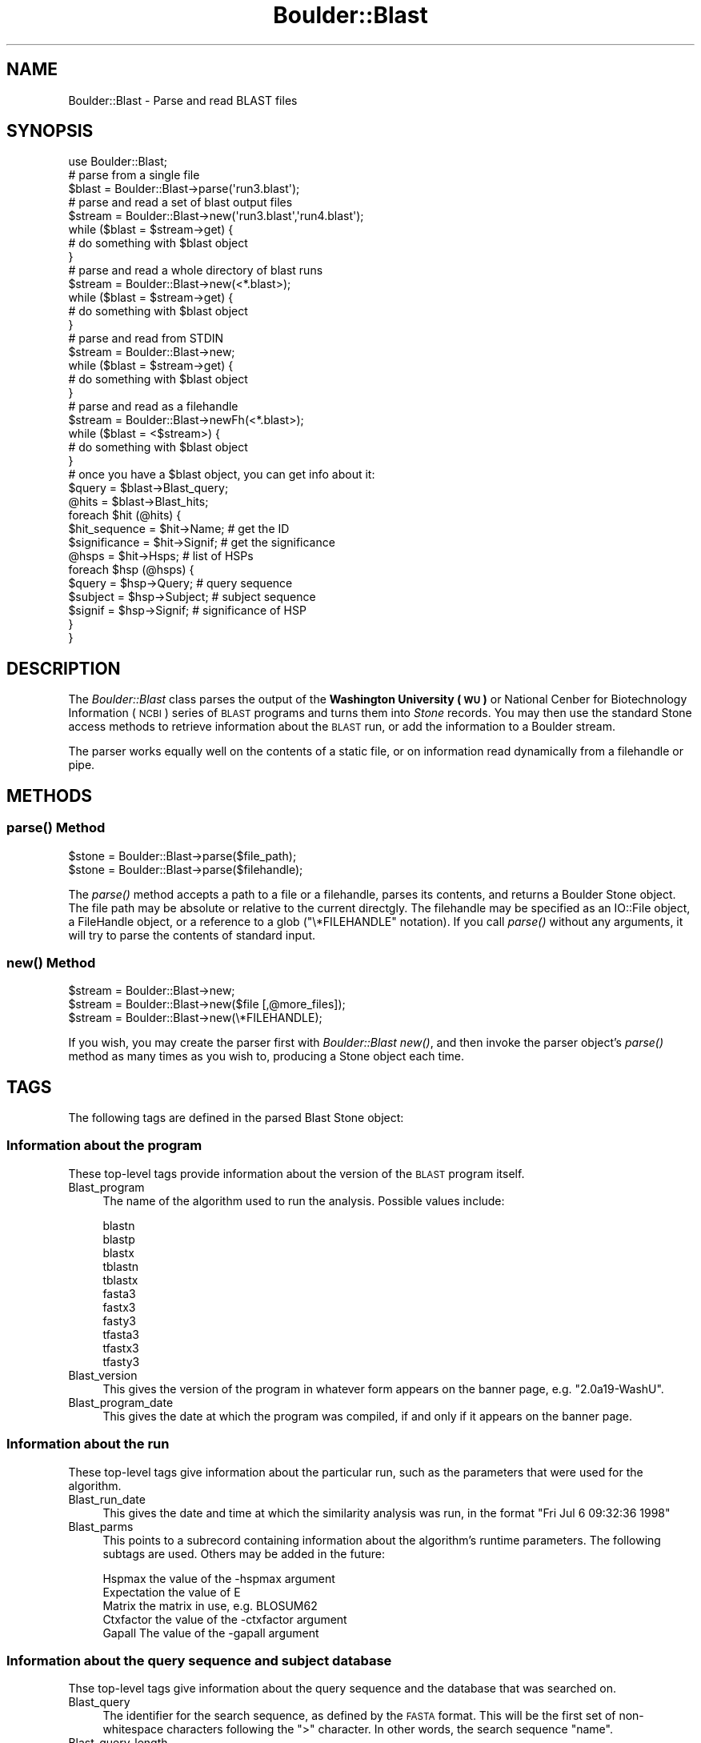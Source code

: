 .\" Automatically generated by Pod::Man 2.26 (Pod::Simple 3.23)
.\"
.\" Standard preamble:
.\" ========================================================================
.de Sp \" Vertical space (when we can't use .PP)
.if t .sp .5v
.if n .sp
..
.de Vb \" Begin verbatim text
.ft CW
.nf
.ne \\$1
..
.de Ve \" End verbatim text
.ft R
.fi
..
.\" Set up some character translations and predefined strings.  \*(-- will
.\" give an unbreakable dash, \*(PI will give pi, \*(L" will give a left
.\" double quote, and \*(R" will give a right double quote.  \*(C+ will
.\" give a nicer C++.  Capital omega is used to do unbreakable dashes and
.\" therefore won't be available.  \*(C` and \*(C' expand to `' in nroff,
.\" nothing in troff, for use with C<>.
.tr \(*W-
.ds C+ C\v'-.1v'\h'-1p'\s-2+\h'-1p'+\s0\v'.1v'\h'-1p'
.ie n \{\
.    ds -- \(*W-
.    ds PI pi
.    if (\n(.H=4u)&(1m=24u) .ds -- \(*W\h'-12u'\(*W\h'-12u'-\" diablo 10 pitch
.    if (\n(.H=4u)&(1m=20u) .ds -- \(*W\h'-12u'\(*W\h'-8u'-\"  diablo 12 pitch
.    ds L" ""
.    ds R" ""
.    ds C` ""
.    ds C' ""
'br\}
.el\{\
.    ds -- \|\(em\|
.    ds PI \(*p
.    ds L" ``
.    ds R" ''
.    ds C`
.    ds C'
'br\}
.\"
.\" Escape single quotes in literal strings from groff's Unicode transform.
.ie \n(.g .ds Aq \(aq
.el       .ds Aq '
.\"
.\" If the F register is turned on, we'll generate index entries on stderr for
.\" titles (.TH), headers (.SH), subsections (.SS), items (.Ip), and index
.\" entries marked with X<> in POD.  Of course, you'll have to process the
.\" output yourself in some meaningful fashion.
.\"
.\" Avoid warning from groff about undefined register 'F'.
.de IX
..
.nr rF 0
.if \n(.g .if rF .nr rF 1
.if (\n(rF:(\n(.g==0)) \{
.    if \nF \{
.        de IX
.        tm Index:\\$1\t\\n%\t"\\$2"
..
.        if !\nF==2 \{
.            nr % 0
.            nr F 2
.        \}
.    \}
.\}
.rr rF
.\"
.\" Accent mark definitions (@(#)ms.acc 1.5 88/02/08 SMI; from UCB 4.2).
.\" Fear.  Run.  Save yourself.  No user-serviceable parts.
.    \" fudge factors for nroff and troff
.if n \{\
.    ds #H 0
.    ds #V .8m
.    ds #F .3m
.    ds #[ \f1
.    ds #] \fP
.\}
.if t \{\
.    ds #H ((1u-(\\\\n(.fu%2u))*.13m)
.    ds #V .6m
.    ds #F 0
.    ds #[ \&
.    ds #] \&
.\}
.    \" simple accents for nroff and troff
.if n \{\
.    ds ' \&
.    ds ` \&
.    ds ^ \&
.    ds , \&
.    ds ~ ~
.    ds /
.\}
.if t \{\
.    ds ' \\k:\h'-(\\n(.wu*8/10-\*(#H)'\'\h"|\\n:u"
.    ds ` \\k:\h'-(\\n(.wu*8/10-\*(#H)'\`\h'|\\n:u'
.    ds ^ \\k:\h'-(\\n(.wu*10/11-\*(#H)'^\h'|\\n:u'
.    ds , \\k:\h'-(\\n(.wu*8/10)',\h'|\\n:u'
.    ds ~ \\k:\h'-(\\n(.wu-\*(#H-.1m)'~\h'|\\n:u'
.    ds / \\k:\h'-(\\n(.wu*8/10-\*(#H)'\z\(sl\h'|\\n:u'
.\}
.    \" troff and (daisy-wheel) nroff accents
.ds : \\k:\h'-(\\n(.wu*8/10-\*(#H+.1m+\*(#F)'\v'-\*(#V'\z.\h'.2m+\*(#F'.\h'|\\n:u'\v'\*(#V'
.ds 8 \h'\*(#H'\(*b\h'-\*(#H'
.ds o \\k:\h'-(\\n(.wu+\w'\(de'u-\*(#H)/2u'\v'-.3n'\*(#[\z\(de\v'.3n'\h'|\\n:u'\*(#]
.ds d- \h'\*(#H'\(pd\h'-\w'~'u'\v'-.25m'\f2\(hy\fP\v'.25m'\h'-\*(#H'
.ds D- D\\k:\h'-\w'D'u'\v'-.11m'\z\(hy\v'.11m'\h'|\\n:u'
.ds th \*(#[\v'.3m'\s+1I\s-1\v'-.3m'\h'-(\w'I'u*2/3)'\s-1o\s+1\*(#]
.ds Th \*(#[\s+2I\s-2\h'-\w'I'u*3/5'\v'-.3m'o\v'.3m'\*(#]
.ds ae a\h'-(\w'a'u*4/10)'e
.ds Ae A\h'-(\w'A'u*4/10)'E
.    \" corrections for vroff
.if v .ds ~ \\k:\h'-(\\n(.wu*9/10-\*(#H)'\s-2\u~\d\s+2\h'|\\n:u'
.if v .ds ^ \\k:\h'-(\\n(.wu*10/11-\*(#H)'\v'-.4m'^\v'.4m'\h'|\\n:u'
.    \" for low resolution devices (crt and lpr)
.if \n(.H>23 .if \n(.V>19 \
\{\
.    ds : e
.    ds 8 ss
.    ds o a
.    ds d- d\h'-1'\(ga
.    ds D- D\h'-1'\(hy
.    ds th \o'bp'
.    ds Th \o'LP'
.    ds ae ae
.    ds Ae AE
.\}
.rm #[ #] #H #V #F C
.\" ========================================================================
.\"
.IX Title "Boulder::Blast 3"
.TH Boulder::Blast 3 "2002-02-05" "perl v5.16.3" "User Contributed Perl Documentation"
.\" For nroff, turn off justification.  Always turn off hyphenation; it makes
.\" way too many mistakes in technical documents.
.if n .ad l
.nh
.SH "NAME"
Boulder::Blast \- Parse and read BLAST files
.SH "SYNOPSIS"
.IX Header "SYNOPSIS"
.Vb 1
\&  use Boulder::Blast;
\&
\&  # parse from a single file
\&  $blast = Boulder::Blast\->parse(\*(Aqrun3.blast\*(Aq);
\&
\&  # parse and read a set of blast output files
\&  $stream = Boulder::Blast\->new(\*(Aqrun3.blast\*(Aq,\*(Aqrun4.blast\*(Aq);
\&  while ($blast = $stream\->get) {
\&     # do something with $blast object
\&  }
\&
\&  # parse and read a whole directory of blast runs
\&  $stream = Boulder::Blast\->new(<*.blast>);
\&  while ($blast = $stream\->get) {
\&     # do something with $blast object
\&  }
\&
\&  # parse and read from STDIN
\&  $stream = Boulder::Blast\->new;
\&  while ($blast = $stream\->get) {
\&     # do something with $blast object
\&  }
\&
\&  # parse and read as a filehandle
\&  $stream = Boulder::Blast\->newFh(<*.blast>);
\&  while ($blast = <$stream>) {
\&     # do something with $blast object
\&  }
\&
\&  # once you have a $blast object, you can get info about it:      
\&  $query = $blast\->Blast_query;
\&  @hits  = $blast\->Blast_hits;
\&  foreach $hit (@hits) {
\&     $hit_sequence = $hit\->Name;    # get the ID
\&     $significance = $hit\->Signif;  # get the significance
\&     @hsps = $hit\->Hsps;            # list of HSPs
\&     foreach $hsp (@hsps) {
\&       $query   = $hsp\->Query;      # query sequence
\&       $subject = $hsp\->Subject;    # subject sequence
\&       $signif  = $hsp\->Signif;     # significance of HSP
\&     }
\&  }
.Ve
.SH "DESCRIPTION"
.IX Header "DESCRIPTION"
The \fIBoulder::Blast\fR class parses the output of the \fBWashington
University (\s-1WU\s0)\fR or National Cenber for Biotechnology Information
(\s-1NCBI\s0) series of \s-1BLAST\s0 programs and turns them into \fIStone\fR records.
You may then use the standard Stone access methods to retrieve
information about the \s-1BLAST\s0 run, or add the information to a Boulder
stream.
.PP
The parser works equally well on the contents of a static file, or on
information read dynamically from a filehandle or pipe.
.SH "METHODS"
.IX Header "METHODS"
.SS "\fIparse()\fP Method"
.IX Subsection "parse() Method"
.Vb 2
\&    $stone = Boulder::Blast\->parse($file_path);
\&    $stone = Boulder::Blast\->parse($filehandle);
.Ve
.PP
The \fI\fIparse()\fI\fR method accepts a path to a file or a filehandle, parses
its contents, and returns a Boulder Stone object.  The file path may
be absolute or relative to the current directgly.  The filehandle may
be specified as an IO::File object, a FileHandle object, or a
reference to a glob (\f(CW\*(C`\e*FILEHANDLE\*(C'\fR notation).  If you call
\&\fI\fIparse()\fI\fR without any arguments, it will try to parse the contents of
standard input.
.SS "\fInew()\fP Method"
.IX Subsection "new() Method"
.Vb 3
\&    $stream = Boulder::Blast\->new;
\&    $stream = Boulder::Blast\->new($file [,@more_files]);
\&    $stream = Boulder::Blast\->new(\e*FILEHANDLE);
.Ve
.PP
If you wish, you may create the parser first with \fIBoulder::Blast\fR
\&\fI\fInew()\fI\fR, and then invoke the parser object's \fI\fIparse()\fI\fR method as
many times as you wish to, producing a Stone object each time.
.SH "TAGS"
.IX Header "TAGS"
The following tags are defined in the parsed Blast Stone object:
.SS "Information about the program"
.IX Subsection "Information about the program"
These top-level tags provide information about the version of the
\&\s-1BLAST\s0 program itself.
.IP "Blast_program" 4
.IX Item "Blast_program"
The name of the algorithm used to run the analysis.  Possible values
include:
.Sp
.Vb 11
\&        blastn
\&        blastp
\&        blastx
\&        tblastn
\&        tblastx
\&        fasta3
\&        fastx3
\&        fasty3
\&        tfasta3
\&        tfastx3
\&        tfasty3
.Ve
.IP "Blast_version" 4
.IX Item "Blast_version"
This gives the version of the program in whatever form appears
on the banner page, e.g. \*(L"2.0a19\-WashU\*(R".
.IP "Blast_program_date" 4
.IX Item "Blast_program_date"
This gives the date at which the program was compiled, if and
only if it appears on the banner page.
.SS "Information about the run"
.IX Subsection "Information about the run"
These top-level tags give information about the particular run, such
as the parameters that were used for the algorithm.
.IP "Blast_run_date" 4
.IX Item "Blast_run_date"
This gives the date and time at which the similarity analysis
was run, in the format \*(L"Fri Jul  6 09:32:36 1998\*(R"
.IP "Blast_parms" 4
.IX Item "Blast_parms"
This points to a subrecord containing information about the
algorithm's runtime parameters.  The following subtags are
used.  Others may be added in the future:
.Sp
.Vb 5
\&        Hspmax          the value of the \-hspmax argument
\&        Expectation     the value of E
\&        Matrix          the matrix in use, e.g. BLOSUM62
\&        Ctxfactor       the value of the \-ctxfactor argument
\&        Gapall          The value of the \-gapall argument
.Ve
.SS "Information about the query sequence and subject database"
.IX Subsection "Information about the query sequence and subject database"
Thse top-level tags give information about the query sequence and the
database that was searched on.
.IP "Blast_query" 4
.IX Item "Blast_query"
The identifier for the search sequence, as defined by the
\&\s-1FASTA\s0 format.  This will be the first set of non-whitespace
characters following the \*(L">\*(R" character.  In other words, the search
sequence \*(L"name\*(R".
.IP "Blast_query_length" 4
.IX Item "Blast_query_length"
The length of the query sequence, in base pairs.
.IP "Blast_db" 4
.IX Item "Blast_db"
The Unix filesystem path to the subject database.
.IP "Blast_db_title" 4
.IX Item "Blast_db_title"
The title of the subject database.
.SS "The search results: the \fIBlast_hits\fP tag."
.IX Subsection "The search results: the Blast_hits tag."
Each \s-1BLAST\s0 hit is represented by the tag \fIBlast_hits\fR.  There may be
zero, one, or many such tags.  They will be presented in reverse
sorted order of significance, i.e. most significant hit first.
.PP
Each \fIBlast_hits\fR tag is a Stone subrecord containing the following
subtags:
.IP "Name" 4
.IX Item "Name"
The name/identifier of the sequence that was hit.
.IP "Length" 4
.IX Item "Length"
The total length of the sequence that was hit
.IP "Signif" 4
.IX Item "Signif"
The significance of the hit.  If there are multiple HSPs in the hit,
this will be the most significant (smallest) value.
.IP "Identity" 4
.IX Item "Identity"
The percent identity of the hit.  If there are multiple HSPs, this
will be the one with the highest percent identity.
.IP "Expect" 4
.IX Item "Expect"
The expectation value for the hit.  If there are multiple HSPs, this
will be the lowest expectation value in the set.
.IP "Hsps" 4
.IX Item "Hsps"
One or more sub-sub-tags, pointing to a nested record containing
information about each high-scoring segment pair (\s-1HSP\s0).  See the next
section for details.
.SS "The Hsp records: the \fIHsps\fP tag"
.IX Subsection "The Hsp records: the Hsps tag"
Each \fIBlast_hit\fR tag will have at least one, and possibly several
\&\fIHsps\fR tags, each one corresponding to a high-scoring segment pair
(\s-1HSP\s0).  These records contain detailed information about the hit,
including the alignments.  Tags are as follows:
.IP "Signif" 4
.IX Item "Signif"
The significance (P value) of this \s-1HSP\s0.
.IP "Bits" 4
.IX Item "Bits"
The number of bits of significance.
.IP "Expect" 4
.IX Item "Expect"
Expectation value for this \s-1HSP\s0.
.IP "Identity" 4
.IX Item "Identity"
Percent identity.
.IP "Positives" 4
.IX Item "Positives"
Percent positive matches.
.IP "Score" 4
.IX Item "Score"
The Smith-Waterman alignment score.
.IP "Orientation" 4
.IX Item "Orientation"
The word \*(L"plus\*(R" or \*(L"minus\*(R".  This tag is only present for nucleotide
searches, when the reverse complement match may be present.
.IP "Strand" 4
.IX Item "Strand"
Depending on algorithm used, indicates complementarity of match and
possibly the reading frame.  This is copied out of the blast report.
Possibilities include:
.Sp
.Vb 2
\& "Plus / Minus" "Plus / Plus" \-\- blastn algorithm
\& "+1 / \-2" "+2 / \-2"         \-\- blastx, tblastx
.Ve
.IP "Query_start" 4
.IX Item "Query_start"
Position at which the \s-1HSP\s0 starts in the query sequence (1\-based
indexing).
.IP "Query_end" 4
.IX Item "Query_end"
Position at which the \s-1HSP\s0 stops in the query sequence.
.IP "Subject_start" 4
.IX Item "Subject_start"
Position at which the \s-1HSP\s0 starts in the subject (target) sequence.
.IP "Subject_end" 4
.IX Item "Subject_end"
Position at which the \s-1HSP\s0 stops in the subject (target) sequence.
.IP "Query, Subject, Alignment" 4
.IX Item "Query, Subject, Alignment"
These three tags contain strings which, together, create the gapped
alignment of the query sequence with the subject sequence.
.Sp
For example, to print the alignment of the first \s-1HSP\s0 of the first
match, you might say:
.Sp
.Vb 2
\&  $hsp = $blast\->Blast_hits\->Hsps;
\&  print join("\en",$hsp\->Query,$hsp\->Alignment,$hsp\->Subject),"\en";
.Ve
.PP
See the bottom of this manual page for an example \s-1BLAST\s0 run.
.SH "CAVEATS"
.IX Header "CAVEATS"
This module has been extensively tested with \s-1WUBLAST\s0, but very little
with \s-1NCBI\s0 \s-1BLAST\s0.  It probably will not work with \s-1PSI\s0 Blast or other
variants.
.PP
The author plans to adapt this module to parse other formats, as well
as non-BLAST formats such as the output of Fastn.
.SH "SEE ALSO"
.IX Header "SEE ALSO"
Boulder, Boulder::GenBank
.SH "AUTHOR"
.IX Header "AUTHOR"
Lincoln Stein <lstein@cshl.org>.
.PP
Copyright (c) 1998\-1999 Cold Spring Harbor Laboratory
.PP
This library is free software; you can redistribute it and/or modify
it under the same terms as Perl itself.  See \s-1DISCLAIMER\s0.txt for
disclaimers of warranty.
.SH "EXAMPLE BLASTN RUN"
.IX Header "EXAMPLE BLASTN RUN"
This output was generated by the \fIquickblast.pl\fR program, which is
located in the \fIeg/\fR subdirectory of the \fIBoulder\fR distribution
directory.  It is a typical \fIblastn\fR (nucleotide\->nucleotide) run;
however long lines (usually \s-1DNA\s0 sequences) have been truncated.  Also
note that per the Boulder protocol, the percent sign (%) is escaped in
the usual way.  It will be unescaped when reading the stream
back in.
.PP
.Vb 10
\& Blast_run_date=Fri Nov  6 14:40:41 1998
\& Blast_db_date=2:40 PM EST Nov 6, 1998
\& Blast_parms={
\&   Hspmax=10
\&   Expectation=10
\&   Matrix=+5,\-4
\&   Ctxfactor=2.00
\& }
\& Blast_program_date=05\-Feb\-1998
\& Blast_db= /usr/tmp/quickblast18202aaaa
\& Blast_version=2.0a19\-WashU
\& Blast_query=BCD207R
\& Blast_db_title= test.fasta
\& Blast_query_length=332
\& Blast_program=blastn
\& Blast_hits={
\&   Signif=3.5e\-74
\&   Expect=3.5e\-74,
\&   Name=BCD207R
\&   Identity=100%25
\&   Length=332
\&   Hsps={
\&     Subject=GTGCTTTCAAACATTGATGGATTCCTCCCCTTGACATATATATATACTTTGGGTTCCCGCAA...
\&     Signif=3.5e\-74
\&     Length=332
\&     Bits=249.1
\&     Query_start=1
\&     Subject_end=332
\&     Query=GTGCTTTCAAACATTGATGGATTCCTCCCCTTGACATATATATATACTTTGGGTTCCCGCAA...
\&     Positives=100%25
\&     Expect=3.5e\-74,
\&     Identity=100%25
\&     Query_end=332
\&     Orientation=plus
\&     Score=1660
\&     Strand=Plus / Plus
\&     Subject_start=1
\&     Alignment=||||||||||||||||||||||||||||||||||||||||||||||||||||||||||...
\&   }
\& }
\& =
.Ve
.SH "Example BLASTP run"
.IX Header "Example BLASTP run"
Here is the output from a typical \fIblastp\fR (protein\->protein) run.
Long lines have again been truncated.
.PP
.Vb 10
\& Blast_run_date=Fri Nov  6 14:37:23 1998
\& Blast_db_date=2:36 PM EST Nov 6, 1998
\& Blast_parms={
\&   Hspmax=10
\&   Expectation=10
\&   Matrix=BLOSUM62
\&   Ctxfactor=1.00
\& }
\& Blast_program_date=05\-Feb\-1998
\& Blast_db= /usr/tmp/quickblast18141aaaa
\& Blast_version=2.0a19\-WashU
\& Blast_query=YAL004W
\& Blast_db_title= elegans.fasta
\& Blast_query_length=216
\& Blast_program=blastp
\& Blast_hits={
\&   Signif=0.95
\&   Expect=3.0,
\&   Name=C28H8.2
\&   Identity=30%25
\&   Length=51
\&   Hsps={
\&     Subject=HMTVEFHVTSQSW\-\-\-FGFEDHFHMIIR\-AVNDENVGWGVRYLSMAF
\&     Signif=0.95
\&     Length=46
\&     Bits=15.8
\&     Query_start=100
\&     Subject_end=49
\&     Query=HLTQD\-HGGDLFWGKVLGFTLKFNLNLRLTVNIDQLEWEVLHVSLHF
\&     Positives=52%25
\&     Expect=3.0,
\&     Identity=30%25
\&     Query_end=145
\&     Orientation=plus
\&     Score=45
\&     Subject_start=7
\&     Alignment=H+T + H     W    GF   F++ +R  VN + + W V ++S+ F
\&   }
\& }
\& Blast_hits={
\&   Signif=0.99
\&   Expect=4.7,
\&   Name=ZK896.2
\&   Identity=24%25
\&   Length=340
\&   Hsps={
\&     Subject=FSGKFTTFVLNKDQATLRMSSAEKTAEWNTAFDSRRGFF\-\-\-\-TSGNYGL...
\&     Signif=0.99
\&     Length=101
\&     Bits=22.9
\&     Query_start=110
\&     Subject_end=243
\&     Query=FWGKVLGFTL\-KFNLNLRLTVNIDQLEWEVLHVSLHFWVVEVSTDQTLSVE...
\&     Positives=41%25
\&     Expect=4.7,
\&     Identity=24%25
\&     Query_end=210
\&     Orientation=plus
\&     Score=65
\&     Subject_start=146
\&     Alignment=F GK   F L K    LR++      EW     S   +     T     +...
\&   }
\& }
\& =
.Ve

